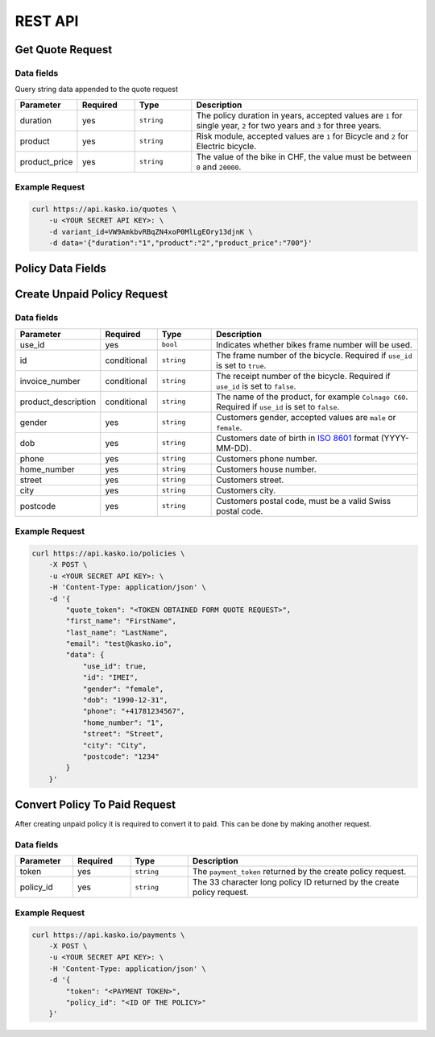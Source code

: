 REST API
========

Get Quote Request
-----------------

Data fields
~~~~~~~~~~~

Query string data appended to the quote request

.. csv-table::
   :header: "Parameter", "Required", "Type", "Description"
   :widths: 20, 20, 20, 80

   "duration",      "yes", "``string``", "The policy duration in years, accepted values are ``1`` for single year, ``2`` for two years and ``3`` for three years."
   "product",       "yes", "``string``", "Risk module, accepted values are ``1`` for Bicycle and ``2`` for Electric bicycle."
   "product_price", "yes", "``string``", "The value of the bike in CHF, the value must be between ``0`` and ``20000``."

Example Request
~~~~~~~~~~~~~~~

.. code:: bash

    curl https://api.kasko.io/quotes \
        -u <YOUR SECRET API KEY>: \
        -d variant_id=VW9AmkbvRBqZN4xoP0MlLgEOry13djnK \
        -d data='{"duration":"1","product":"2","product_price":"700"}'

Policy Data Fields
------------------

Create Unpaid Policy Request
----------------------------

Data fields
~~~~~~~~~~~

.. csv-table::
   :header: "Parameter", "Required", "Type", "Description"
   :widths: 20, 20, 20, 80

   "use_id",              "yes",         "``bool``",   "Indicates whether bikes frame number will be used."
   "id",                  "conditional", "``string``", "The frame number of the bicycle. Required if ``use_id`` is set to ``true``."
   "invoice_number",      "conditional", "``string``", "The receipt number of the bicycle. Required if ``use_id`` is set to ``false``."
   "product_description", "conditional", "``string``", "The name of the product, for example ``Colnago C60``. Required if ``use_id`` is set to ``false``."
   "gender",              "yes",         "``string``", "Customers gender, accepted values are ``male`` or ``female``."
   "dob",                 "yes",         "``string``", "Customers date of birth in `ISO 8601 <https://en.wikipedia.org/wiki/ISO_8601>`_ format (YYYY-MM-DD)."
   "phone",               "yes",         "``string``", "Customers phone number."
   "home_number",         "yes",         "``string``", "Customers house number."
   "street",              "yes",         "``string``", "Customers street."
   "city",                "yes",         "``string``", "Customers city."
   "postcode",            "yes",         "``string``", "Customers postal code, must be a valid Swiss postal code."

Example Request
~~~~~~~~~~~~~~~

.. code:: bash

    curl https://api.kasko.io/policies \
        -X POST \
        -u <YOUR SECRET API KEY>: \
        -H 'Content-Type: application/json' \
        -d '{
            "quote_token": "<TOKEN OBTAINED FORM QUOTE REQUEST>",
            "first_name": "FirstName",
            "last_name": "LastName",
            "email": "test@kasko.io",
            "data": {
                "use_id": true,
                "id": "IMEI",
                "gender": "female",
                "dob": "1990-12-31",
                "phone": "+41781234567",
                "home_number": "1",
                "street": "Street",
                "city": "City",
                "postcode": "1234"
            }
        }'

Convert Policy To Paid Request
------------------------------

After creating unpaid policy it is required to convert it to paid. This can be done by making another request.

Data fields
~~~~~~~~~~~

.. csv-table::
   :header: "Parameter", "Required", "Type", "Description"
   :widths: 20, 20, 20, 80

   "token",     "yes", "``string``", "The ``payment_token`` returned by the create policy request."
   "policy_id", "yes", "``string``", "The 33 character long policy ID returned by the create policy request."

Example Request
~~~~~~~~~~~~~~~

.. code:: bash

    curl https://api.kasko.io/payments \
        -X POST \
        -u <YOUR SECRET API KEY>: \
        -H 'Content-Type: application/json' \
        -d '{
            "token": "<PAYMENT TOKEN>",
            "policy_id": "<ID OF THE POLICY>"
        }'

